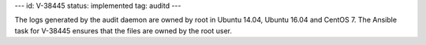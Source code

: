 ---
id: V-38445
status: implemented
tag: auditd
---

The logs generated by the audit daemon are owned by root in Ubuntu 14.04,
Ubuntu 16.04 and CentOS 7. The Ansible task for V-38445 ensures that the files
are owned by the root user.
